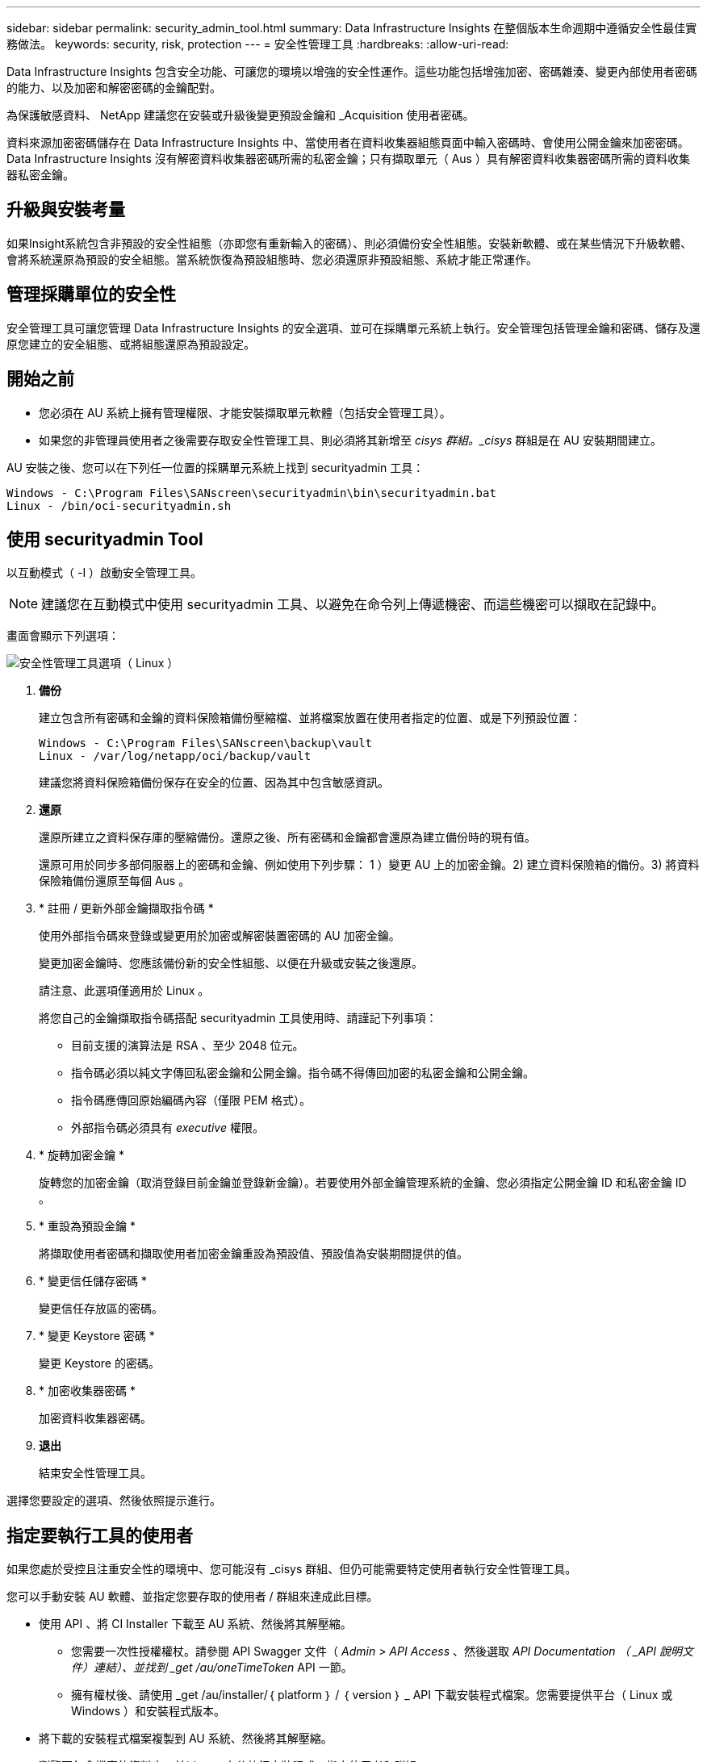 ---
sidebar: sidebar 
permalink: security_admin_tool.html 
summary: Data Infrastructure Insights 在整個版本生命週期中遵循安全性最佳實務做法。 
keywords: security, risk, protection 
---
= 安全性管理工具
:hardbreaks:
:allow-uri-read: 


[role="lead"]
Data Infrastructure Insights 包含安全功能、可讓您的環境以增強的安全性運作。這些功能包括增強加密、密碼雜湊、變更內部使用者密碼的能力、以及加密和解密密碼的金鑰配對。

為保護敏感資料、 NetApp 建議您在安裝或升級後變更預設金鑰和 _Acquisition 使用者密碼。

資料來源加密密碼儲存在 Data Infrastructure Insights 中、當使用者在資料收集器組態頁面中輸入密碼時、會使用公開金鑰來加密密碼。Data Infrastructure Insights 沒有解密資料收集器密碼所需的私密金鑰；只有擷取單元（ Aus ）具有解密資料收集器密碼所需的資料收集器私密金鑰。



== 升級與安裝考量

如果Insight系統包含非預設的安全性組態（亦即您有重新輸入的密碼）、則必須備份安全性組態。安裝新軟體、或在某些情況下升級軟體、會將系統還原為預設的安全組態。當系統恢復為預設組態時、您必須還原非預設組態、系統才能正常運作。



== 管理採購單位的安全性

安全管理工具可讓您管理 Data Infrastructure Insights 的安全選項、並可在採購單元系統上執行。安全管理包括管理金鑰和密碼、儲存及還原您建立的安全組態、或將組態還原為預設設定。



== 開始之前

* 您必須在 AU 系統上擁有管理權限、才能安裝擷取單元軟體（包括安全管理工具）。
* 如果您的非管理員使用者之後需要存取安全性管理工具、則必須將其新增至 _cisys 群組。_cisys_ 群組是在 AU 安裝期間建立。


AU 安裝之後、您可以在下列任一位置的採購單元系統上找到 securityadmin 工具：

....
Windows - C:\Program Files\SANscreen\securityadmin\bin\securityadmin.bat
Linux - /bin/oci-securityadmin.sh
....


== 使用 securityadmin Tool

以互動模式（ -I ）啟動安全管理工具。


NOTE: 建議您在互動模式中使用 securityadmin 工具、以避免在命令列上傳遞機密、而這些機密可以擷取在記錄中。

畫面會顯示下列選項：

image:SecurityAdminMenuChoices.png["安全性管理工具選項（ Linux ）"]

. *備份*
+
建立包含所有密碼和金鑰的資料保險箱備份壓縮檔、並將檔案放置在使用者指定的位置、或是下列預設位置：

+
....
Windows - C:\Program Files\SANscreen\backup\vault
Linux - /var/log/netapp/oci/backup/vault
....
+
建議您將資料保險箱備份保存在安全的位置、因為其中包含敏感資訊。

. *還原*
+
還原所建立之資料保存庫的壓縮備份。還原之後、所有密碼和金鑰都會還原為建立備份時的現有值。

+
還原可用於同步多部伺服器上的密碼和金鑰、例如使用下列步驟： 1 ）變更 AU 上的加密金鑰。2) 建立資料保險箱的備份。3) 將資料保險箱備份還原至每個 Aus 。

. * 註冊 / 更新外部金鑰擷取指令碼 *
+
使用外部指令碼來登錄或變更用於加密或解密裝置密碼的 AU 加密金鑰。

+
變更加密金鑰時、您應該備份新的安全性組態、以便在升級或安裝之後還原。

+
請注意、此選項僅適用於 Linux 。

+
將您自己的金鑰擷取指令碼搭配 securityadmin 工具使用時、請謹記下列事項：

+
** 目前支援的演算法是 RSA 、至少 2048 位元。
** 指令碼必須以純文字傳回私密金鑰和公開金鑰。指令碼不得傳回加密的私密金鑰和公開金鑰。
** 指令碼應傳回原始編碼內容（僅限 PEM 格式）。
** 外部指令碼必須具有 _executive_ 權限。


. * 旋轉加密金鑰 *
+
旋轉您的加密金鑰（取消登錄目前金鑰並登錄新金鑰）。若要使用外部金鑰管理系統的金鑰、您必須指定公開金鑰 ID 和私密金鑰 ID 。



. * 重設為預設金鑰 *
+
將擷取使用者密碼和擷取使用者加密金鑰重設為預設值、預設值為安裝期間提供的值。

. * 變更信任儲存密碼 *
+
變更信任存放區的密碼。

. * 變更 Keystore 密碼 *
+
變更 Keystore 的密碼。

. * 加密收集器密碼 *
+
加密資料收集器密碼。

. *退出*
+
結束安全性管理工具。



選擇您要設定的選項、然後依照提示進行。



== 指定要執行工具的使用者

如果您處於受控且注重安全性的環境中、您可能沒有 _cisys 群組、但仍可能需要特定使用者執行安全性管理工具。

您可以手動安裝 AU 軟體、並指定您要存取的使用者 / 群組來達成此目標。

* 使用 API 、將 CI Installer 下載至 AU 系統、然後將其解壓縮。
+
** 您需要一次性授權權杖。請參閱 API Swagger 文件（ _Admin > API Access_ 、然後選取 _API Documentation （ _API 說明文件）連結）、並找到 _get /au/oneTimeToken_ API 一節。
** 擁有權杖後、請使用 _get /au/installer/｛ platform ｝ / ｛ version ｝ _ API 下載安裝程式檔案。您需要提供平台（ Linux 或 Windows ）和安裝程式版本。


* 將下載的安裝程式檔案複製到 AU 系統、然後將其解壓縮。
* 瀏覽至包含檔案的資料夾、並以 root 身分執行安裝程式、指定使用者和群組：
+
 ./cloudinsights-install.sh <User> <Group>


如果指定的使用者和 / 或群組不存在、將會建立這些使用者和 / 或群組。使用者將可存取安全管理工具。



== 更新或移除 Proxy

securityadmin 工具可用來設定或移除擷取單元的 Proxy 資訊、方法是使用 _ pr_ 參數執行工具：

[listing]
----
[root@ci-eng-linau bin]# ./securityadmin -pr
usage: securityadmin -pr -ap <arg> | -h | -rp | -upr <arg>

The purpose of this tool is to enable reconfiguration of security aspects
of the Acquisition Unit such as encryption keys, and proxy configuration,
etc. For more information about this tool, please check the Data Infrastructure Insights
Documentation.

-ap,--add-proxy <arg>       add a proxy server.  Arguments: ip=ip
                             port=port user=user password=password
                             domain=domain
                             (Note: Always use double quote(") or single
                             quote(') around user and password to escape
                             any special characters, e.g., <, >, ~, `, ^,
                             !
                             For example: user="test" password="t'!<@1"
                             Note: domain is required if the proxy auth
                             scheme is NTLM.)
-h,--help
-rp,--remove-proxy          remove proxy server
-upr,--update-proxy <arg>   update a proxy.  Arguments: ip=ip port=port
                             user=user password=password domain=domain
                             (Note: Always use double quote(") or single
                             quote(') around user and password to escape
                             any special characters, e.g., <, >, ~, `, ^,
                             !
                             For example: user="test" password="t'!<@1"
                             Note: domain is required if the proxy auth
                             scheme is NTLM.)
----
例如、若要移除 Proxy 、請執行下列命令：

 [root@ci-eng-linau bin]# ./securityadmin -pr -rp
執行命令後、您必須重新啟動擷取單元。

若要更新 Proxy 、命令是

 ./securityadmin -pr -upr <arg>


== 外部金鑰擷取

如果您提供 UNIX Shell 指令碼、擷取單元可以執行該指令碼、從金鑰管理系統擷取 * 私密金鑰 * 和 * 公開金鑰 * 。

為了擷取關鍵資料、 Data Infrastructure Insights 將會執行指令碼、傳入兩個參數： _key id_ 和 _key type_ 。_Key ID_ 可用於識別金鑰管理系統中的金鑰。_Key 類型 _ 為「公開」或「私人」。當金鑰類型為「公開」時、指令碼必須傳回公開金鑰。當金鑰類型為「私密」時、必須傳回私密金鑰。

若要將金鑰傳回擷取單元、指令碼必須將金鑰列印至標準輸出。指令碼必須列印 _ 僅 _ 標準輸出金鑰；不得將其他文字列印至標準輸出。一旦要求的金鑰列印至標準輸出、指令碼必須以 0 結束代碼結束、任何其他傳回代碼都會被視為錯誤。

指令碼必須使用 securityadmin 工具在擷取單元中登錄、該工具會執行指令碼和擷取單元。指令碼必須具有 root 和「 cisys 」使用者的 _read_ 和 _executive_ 權限。如果在登錄後修改 Shell 指令碼、則必須重新在擷取單元中登錄修改後的 Shell 指令碼。

|===


| 輸入參數：金鑰 ID | 用於識別客戶金鑰管理系統中金鑰的金鑰識別碼。 


| 輸入參數：金鑰類型 | 公有或私有。 


| 輸出 | 要求的金鑰必須列印至標準輸出。目前支援 2048 位元 RSA 金鑰。金鑰必須以下列格式進行編碼及列印：私密金鑰格式 - PEM ， DER 編碼的 PKCS8 Private KeyInfo RFC 5958 公開金鑰格式 - PEM ， DER 編碼的 X.509 SubjectPublicKeyInfo RFC 5280 


| 結束代碼 | 結束碼為零、以取得成功。所有其他跳出值都視為失敗。 


| 指令碼權限 | 指令碼必須具有 root 和「 cisys 」使用者的讀取和執行權限。 


| 記錄 | 記錄指令碼執行。記錄可在 - NetApp /var/log/oracle/cloudinses/securityadmin/securityadmin.log NetApp /var/log/oracle/cloudses/acq/acq.log 中找到 
|===


== 加密用於 API 的密碼

選項 8 可讓您加密密碼、然後透過 API 將密碼傳遞給資料收集器。

以互動模式啟動安全性管理工具、然後選取選項 8 ： _ 加密密碼 _ 。

 securityadmin.sh -i
系統會提示您輸入要加密的密碼。請注意、您輸入的字元不會顯示在畫面上。出現提示時、請重新輸入密碼。

或者、如果您要在指令碼中使用命令、請在命令列上使用 _securityadmin.sh_ 搭配 "-enc" 參數、並傳入未加密的密碼：

 securityadmin -enc mypassword
image:SecurityAdmin_Encrypt_Key_API_CLI_Example.png["CLI 範例"]

加密的密碼會顯示在畫面上。複製整個字串、包括任何前置或結尾符號。

image:SecurityAdmin_Encrypt_Key_1.png["互動模式加密密碼、寬度 =640"]

若要將加密密碼傳送至資料收集器、您可以使用資料收集 API 。此 API 的瀏覽器可在 * 管理 > API 存取 * 中找到、然後按一下「 API 文件」連結。選取「資料收集」 API 類型。在 _data_collection.data_collector 標題下、為此範例選擇 __collector / datasources_POST API 。

image:SecurityAdmin_Encrypt_Key_Swagger_API.png["用於資料收集的 API"]

如果您將 _preEncrypted_ 選項設為 _Tru_ 、則任何您透過 API 命令傳遞的密碼都會被視為 * 已加密 * ； API 將不會重新加密密碼。建置 API 時、只要將先前加密的密碼貼到適當的位置即可。

image:SecurityAdmin_Encrypt_Key_API_Example.png["API 範例、 width=600"]
